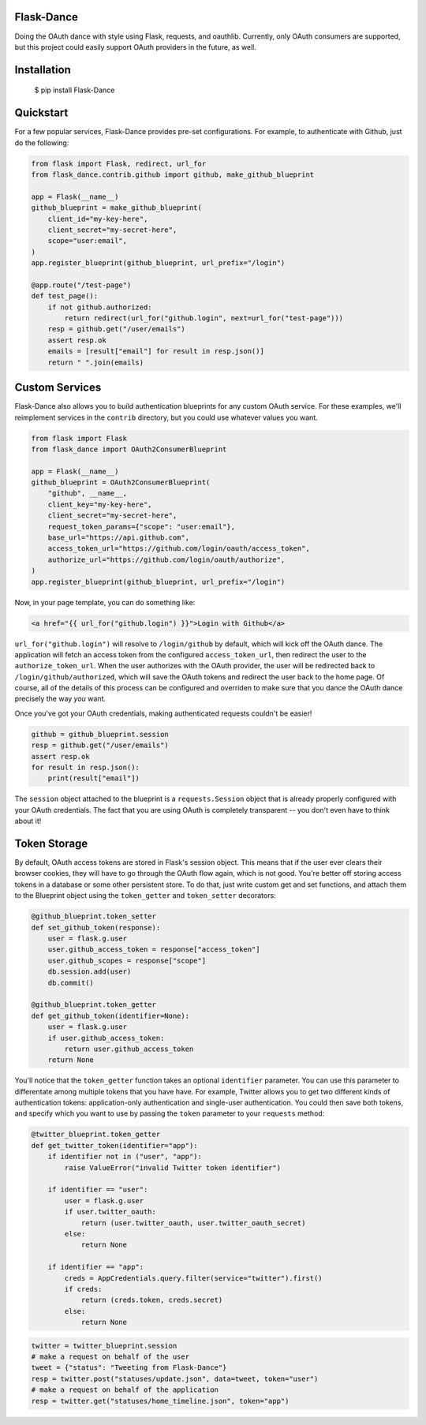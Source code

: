 Flask-Dance |build-status| |coverage-status|
============================================
Doing the OAuth dance with style using Flask, requests, and oauthlib. Currently,
only OAuth consumers are supported, but this project could easily support
OAuth providers in the future, as well.

Installation
============

    $ pip install Flask-Dance

Quickstart
==========
For a few popular services, Flask-Dance provides pre-set configurations. For
example, to authenticate with Github, just do the following:

.. code-block:: python

    from flask import Flask, redirect, url_for
    from flask_dance.contrib.github import github, make_github_blueprint

    app = Flask(__name__)
    github_blueprint = make_github_blueprint(
        client_id="my-key-here",
        client_secret="my-secret-here",
        scope="user:email",
    )
    app.register_blueprint(github_blueprint, url_prefix="/login")

    @app.route("/test-page")
    def test_page():
        if not github.authorized:
            return redirect(url_for("github.login", next=url_for("test-page")))
        resp = github.get("/user/emails")
        assert resp.ok
        emails = [result["email"] for result in resp.json()]
        return " ".join(emails)


Custom Services
===============
Flask-Dance also allows you to build authentication blueprints for any custom OAuth
service. For these examples, we'll reimplement services in the ``contrib``
directory, but you could use whatever values you want.

.. code-block:: python

    from flask import Flask
    from flask_dance import OAuth2ConsumerBlueprint

    app = Flask(__name__)
    github_blueprint = OAuth2ConsumerBlueprint(
        "github", __name__,
        client_key="my-key-here",
        client_secret="my-secret-here",
        request_token_params={"scope": "user:email"},
        base_url="https://api.github.com",
        access_token_url="https://github.com/login/oauth/access_token",
        authorize_url="https://github.com/login/oauth/authorize",
    )
    app.register_blueprint(github_blueprint, url_prefix="/login")

Now, in your page template, you can do something like:

.. code-block:: jinja2

    <a href="{{ url_for("github.login") }}">Login with Github</a>

``url_for("github.login")`` will resolve to ``/login/github`` by default,
which will kick off the OAuth dance. The application will fetch an access token
from the configured ``access_token_url``, then redirect the user to the
``authorize_token_url``. When the user authorizes with the OAuth provider,
the user will be redirected back to ``/login/github/authorized``, which
will save the OAuth tokens and redirect the user back to the home page.
Of course, all of the details of this process can be configured and overriden
to make sure that you dance the OAuth dance precisely the way *you* want.

Once you've got your OAuth credentials, making authenticated requests couldn't
be easier!

.. code-block:: python

    github = github_blueprint.session
    resp = github.get("/user/emails")
    assert resp.ok
    for result in resp.json():
        print(result["email"])

The ``session`` object attached to the blueprint is a ``requests.Session`` object
that is already properly configured with your OAuth credentials. The fact that
you are using OAuth is completely transparent -- you don't even have to think
about it!

Token Storage
=============
By default, OAuth access tokens are stored in Flask's session object. This means
that if the user ever clears their browser cookies, they will have to go through
the OAuth flow again, which is not good. You're better off storing access tokens
in a database or some other persistent store. To do that, just write custom
get and set functions, and attach them to the Blueprint object using the
``token_getter`` and ``token_setter`` decorators:

.. code-block:: python

    @github_blueprint.token_setter
    def set_github_token(response):
        user = flask.g.user
        user.github_access_token = response["access_token"]
        user.github_scopes = response["scope"]
        db.session.add(user)
        db.commit()

    @github_blueprint.token_getter
    def get_github_token(identifier=None):
        user = flask.g.user
        if user.github_access_token:
            return user.github_access_token
        return None

You'll notice that the ``token_getter`` function takes an optional ``identifier``
parameter. You can use this parameter to differentate among multiple tokens
that you have have. For example, Twitter allows you to get two different kinds
of authentication tokens: application-only authentication and single-user
authentication. You could then save both tokens, and specify which you want to use
by passing the ``token`` parameter to your ``requests`` method:

.. code-block:: python

    @twitter_blueprint.token_getter
    def get_twitter_token(identifier="app"):
        if identifier not in ("user", "app"):
            raise ValueError("invalid Twitter token identifier")

        if identifier == "user":
            user = flask.g.user
            if user.twitter_oauth:
                return (user.twitter_oauth, user.twitter_oauth_secret)
            else:
                return None

        if identifier == "app":
            creds = AppCredentials.query.filter(service="twitter").first()
            if creds:
                return (creds.token, creds.secret)
            else:
                return None

.. code-block:: python

    twitter = twitter_blueprint.session
    # make a request on behalf of the user
    tweet = {"status": "Tweeting from Flask-Dance"}
    resp = twitter.post("statuses/update.json", data=tweet, token="user")
    # make a request on behalf of the application
    resp = twitter.get("statuses/home_timeline.json", token="app")

.. |build-status| image:: https://travis-ci.org/singingwolfboy/flask-dance.svg?branch=master
   :target: https://travis-ci.org/singingwolfboy/flask-dance
   :alt: Build status
.. |coverage-status| image:: https://img.shields.io/coveralls/singingwolfboy/flask-dance.svg
   :target: https://coveralls.io/r/singingwolfboy/flask-dance?branch=master
   :alt: Test coverage
